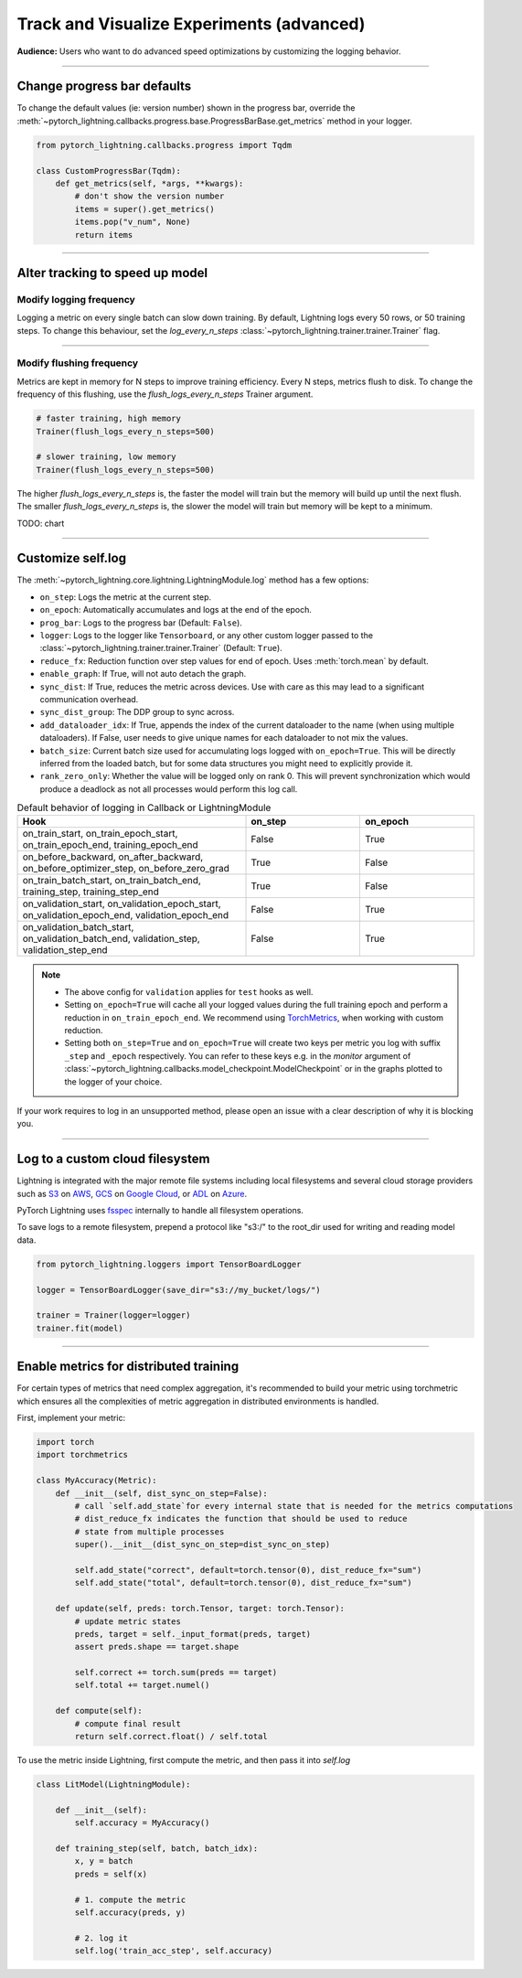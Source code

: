 .. testsetup:: *

    from pytorch_lightning.trainer.trainer import Trainer
    from pytorch_lightning.core.lightning import LightningModule

.. _loggers:

##########################################
Track and Visualize Experiments (advanced)
##########################################
**Audience:** Users who want to do advanced speed optimizations by customizing the logging behavior.

----

****************************
Change progress bar defaults
****************************
To change the default values (ie: version number) shown in the progress bar, override the :meth:`~pytorch_lightning.callbacks.progress.base.ProgressBarBase.get_metrics` method in your logger.

.. code-block:: python

    from pytorch_lightning.callbacks.progress import Tqdm

    class CustomProgressBar(Tqdm):
        def get_metrics(self, *args, **kwargs):
            # don't show the version number
            items = super().get_metrics()
            items.pop("v_num", None)
            return items

----

********************************
Alter tracking to speed up model
********************************


Modify logging frequency
========================

Logging a metric on every single batch can slow down training. By default, Lightning logs every 50 rows, or 50 training steps.
To change this behaviour, set the *log_every_n_steps* :class:`~pytorch_lightning.trainer.trainer.Trainer` flag.

.. testcode::

   k = 10
   trainer = Trainer(log_every_n_steps=k)

----

Modify flushing frequency
=========================

Metrics are kept in memory for N steps to improve training efficiency. Every N steps, metrics flush to disk. To change the frequency of this flushing, use the *flush_logs_every_n_steps* Trainer argument.

.. code-block:: python

    # faster training, high memory
    Trainer(flush_logs_every_n_steps=500)
    
    # slower training, low memory
    Trainer(flush_logs_every_n_steps=500)

The higher *flush_logs_every_n_steps* is, the faster the model will train but the memory will build up until the next flush.
The smaller *flush_logs_every_n_steps* is, the slower the model will train but memory will be kept to a minimum.

TODO: chart

----

******************
Customize self.log 
******************
The :meth:`~pytorch_lightning.core.lightning.LightningModule.log` method has a few options:

* ``on_step``: Logs the metric at the current step.
* ``on_epoch``: Automatically accumulates and logs at the end of the epoch.
* ``prog_bar``: Logs to the progress bar (Default: ``False``).
* ``logger``: Logs to the logger like ``Tensorboard``, or any other custom logger passed to the :class:`~pytorch_lightning.trainer.trainer.Trainer` (Default: ``True``).
* ``reduce_fx``: Reduction function over step values for end of epoch. Uses :meth:`torch.mean` by default.
* ``enable_graph``: If True, will not auto detach the graph.
* ``sync_dist``: If True, reduces the metric across devices. Use with care as this may lead to a significant communication overhead.
* ``sync_dist_group``: The DDP group to sync across.
* ``add_dataloader_idx``: If True, appends the index of the current dataloader to the name (when using multiple dataloaders). If False, user needs to give unique names for each dataloader to not mix the values.
* ``batch_size``: Current batch size used for accumulating logs logged with ``on_epoch=True``. This will be directly inferred from the loaded batch, but for some data structures you might need to explicitly provide it.
* ``rank_zero_only``: Whether the value will be logged only on rank 0. This will prevent synchronization which would produce a deadlock as not all processes would perform this log call.

.. list-table:: Default behavior of logging in Callback or LightningModule
   :widths: 50 25 25
   :header-rows: 1

   * - Hook
     - on_step
     - on_epoch
   * - on_train_start, on_train_epoch_start, on_train_epoch_end, training_epoch_end
     - False
     - True
   * - on_before_backward, on_after_backward, on_before_optimizer_step, on_before_zero_grad
     - True
     - False
   * - on_train_batch_start, on_train_batch_end, training_step, training_step_end
     - True
     - False
   * - on_validation_start, on_validation_epoch_start, on_validation_epoch_end, validation_epoch_end
     - False
     - True
   * - on_validation_batch_start, on_validation_batch_end, validation_step, validation_step_end
     - False
     - True

.. note::

    - The above config for ``validation`` applies for ``test`` hooks as well.

    -   Setting ``on_epoch=True`` will cache all your logged values during the full training epoch and perform a
        reduction in ``on_train_epoch_end``. We recommend using `TorchMetrics <https://torchmetrics.readthedocs.io/>`_, when working with custom reduction.

    -   Setting both ``on_step=True`` and ``on_epoch=True`` will create two keys per metric you log with
        suffix ``_step`` and ``_epoch`` respectively. You can refer to these keys e.g. in the `monitor`
        argument of :class:`~pytorch_lightning.callbacks.model_checkpoint.ModelCheckpoint` or in the graphs plotted to the logger of your choice.


If your work requires to log in an unsupported method, please open an issue with a clear description of why it is blocking you.

----

********************************
Log to a custom cloud filesystem
********************************
Lightning is integrated with the major remote file systems including local filesystems and several cloud storage providers such as
`S3 <https://aws.amazon.com/s3/>`_ on `AWS <https://aws.amazon.com/>`_, `GCS <https://cloud.google.com/storage>`_ on `Google Cloud <https://cloud.google.com/>`_,
or `ADL <https://azure.microsoft.com/solutions/data-lake/>`_ on `Azure <https://azure.microsoft.com/>`_.

PyTorch Lightning uses `fsspec <https://filesystem-spec.readthedocs.io/>`_ internally to handle all filesystem operations.

To save logs to a remote filesystem, prepend a protocol like "s3:/" to the root_dir used for writing and reading model data.

.. code-block:: python

    from pytorch_lightning.loggers import TensorBoardLogger

    logger = TensorBoardLogger(save_dir="s3://my_bucket/logs/")

    trainer = Trainer(logger=logger)
    trainer.fit(model)

----

***************************************
Enable metrics for distributed training
***************************************
For certain types of metrics that need complex aggregation, it's recommended to build your metric using torchmetric which ensures all the complexities of metric aggregation in distributed environments is handled.

First, implement your metric:

.. code-block:: python

  import torch
  import torchmetrics

  class MyAccuracy(Metric):
      def __init__(self, dist_sync_on_step=False):
          # call `self.add_state`for every internal state that is needed for the metrics computations
          # dist_reduce_fx indicates the function that should be used to reduce
          # state from multiple processes
          super().__init__(dist_sync_on_step=dist_sync_on_step)

          self.add_state("correct", default=torch.tensor(0), dist_reduce_fx="sum")
          self.add_state("total", default=torch.tensor(0), dist_reduce_fx="sum")

      def update(self, preds: torch.Tensor, target: torch.Tensor):
          # update metric states
          preds, target = self._input_format(preds, target)
          assert preds.shape == target.shape

          self.correct += torch.sum(preds == target)
          self.total += target.numel()

      def compute(self):
          # compute final result
          return self.correct.float() / self.total

To use the metric inside Lightning, first compute the metric, and then pass it into *self.log*

.. code-block:: python

  class LitModel(LightningModule):

      def __init__(self):
          self.accuracy = MyAccuracy()

      def training_step(self, batch, batch_idx):
          x, y = batch
          preds = self(x)

          # 1. compute the metric 
          self.accuracy(preds, y)

          # 2. log it
          self.log('train_acc_step', self.accuracy)
